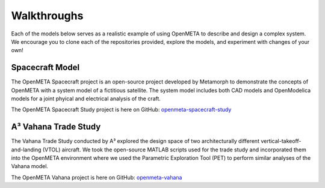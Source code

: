 .. _walkthroughs:

Walkthroughs
============

Each of the models below serves as a realistic example of using OpenMETA to
describe and design a complex system. We encourage you to clone each of the
repositories provided, explore the models, and experiment with changes of your
own!


.. _spacecraft_model:

Spacecraft Model
----------------

The OpenMETA Spacecraft project is an open-source project developed by
Metamorph to demonstrate the concepts of OpenMETA with a system model of a
fictitious satellite. The system model includes both CAD models and
OpenModelica models for a joint phyical and electrical analysis of the craft.

The OpenMETA Spacecraft Study project is here on GitHub:
`openmeta-spacecraft-study
<https://github.com/metamorph-inc/openmeta-spacecraft-study>`_


.. _vahana_study:

A³ Vahana Trade Study
---------------------

The Vahana Trade Study conducted by A³ explored the design space of two
architecturally different vertical-takeoff-and-landing (VTOL) aircraft. We took
the open-source MATLAB scripts used for the trade study and incorporated them
into the OpenMETA environment where we used the Parametric Exploration Tool (PET)
to perform similar analyses of the Vahana model.

The OpenMETA Vahana project is here on GitHub:
`openmeta-vahana <https://github.com/metamorph-inc/openmeta-vahana>`_
